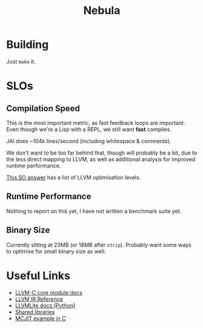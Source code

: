 #+title: Nebula

* Building

Just ~make~ it.

* SLOs

** Compilation Speed

This is the most important metric, as fast feedback loops are
important. Even though we're a Lisp with a REPL, we still want *fast*
compiles.

JAI does ~104k lines/second (including whitespace & comments).

We don't want to be too far behind that, though will probably be a
bit, due to the less direct mapping to LLVM, as well as additional
analysis for improved runtime performance.

[[https://stackoverflow.com/questions/15548023/clang-optimization-levels][This SO answer]] has a list of LLVM optimisation levels.

** Runtime Performance

Nothing to report on this yet, I have not written a benchmark suite yet.

** Binary Size

Currently sitting at 23MB (or 18MB after ~strip~). Probably want some
ways to optimise for small binary size as well.

* Useful Links

- [[https://llvm.org/doxygen/group__LLVMCCoreModule.html][LLVM-C core module docs]]
- [[https://releases.llvm.org/10.0.0/docs/LangRef.html][LLVM IR Reference]]
- [[https://llvmlite.readthedocs.io/en/v0.31.0/user-guide/ir/values.html][LLVMLite docs (Python)]]
- [[https://www.cprogramming.com/tutorial/shared-libraries-linux-gcc.html][Shared libraries]]
- [[https://github.com/owst/getting-started-with-the-newer-llvm-c-api/blob/master/sum.c][MCJIT example in C]]
